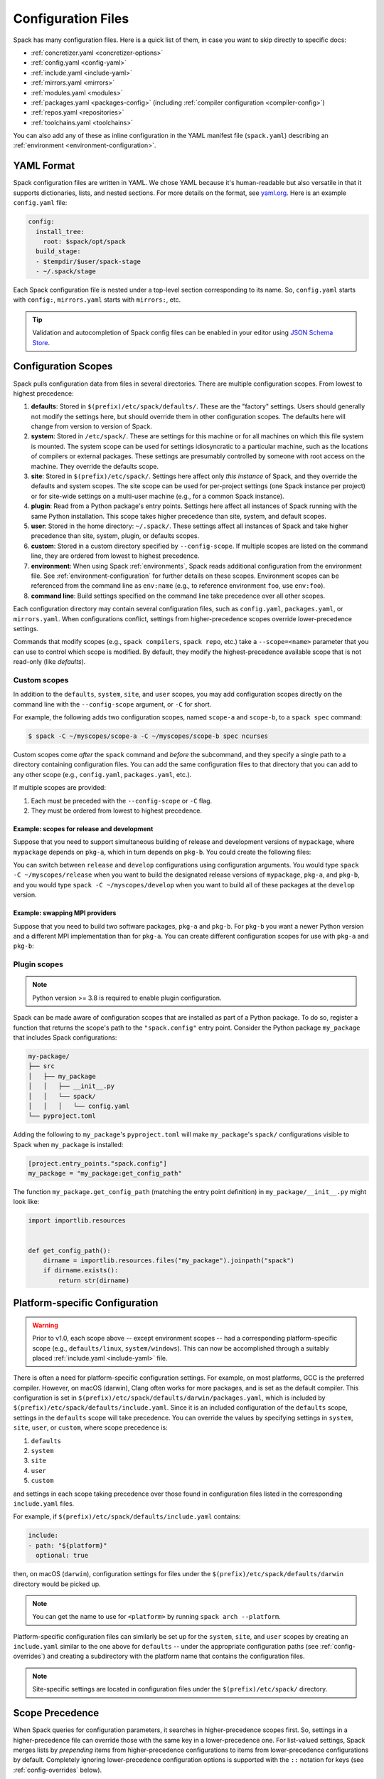 .. Copyright Spack Project Developers. See COPYRIGHT file for details.

   SPDX-License-Identifier: (Apache-2.0 OR MIT)

.. meta::
   :description lang=en:
      Learn how to configure Spack using its flexible YAML-based system. This guide covers the different configuration scopes and provides links to detailed documentation for each configuration file, helping you customize Spack to your specific needs.

.. _configuration:

Configuration Files
===================

Spack has many configuration files.
Here is a quick list of them, in case you want to skip directly to specific docs:

* :ref:`concretizer.yaml <concretizer-options>`
* :ref:`config.yaml <config-yaml>`
* :ref:`include.yaml <include-yaml>`
* :ref:`mirrors.yaml <mirrors>`
* :ref:`modules.yaml <modules>`
* :ref:`packages.yaml <packages-config>` (including :ref:`compiler configuration <compiler-config>`)
* :ref:`repos.yaml <repositories>`
* :ref:`toolchains.yaml <toolchains>`

You can also add any of these as inline configuration in the YAML manifest file (``spack.yaml``) describing an :ref:`environment <environment-configuration>`.

YAML Format
-----------

Spack configuration files are written in YAML.
We chose YAML because it's human-readable but also versatile in that it supports dictionaries, lists, and nested sections.
For more details on the format, see `yaml.org <https://yaml.org>`_.
Here is an example ``config.yaml`` file:

.. code-block:: yaml

   config:
     install_tree:
       root: $spack/opt/spack
     build_stage:
     - $tempdir/$user/spack-stage
     - ~/.spack/stage

Each Spack configuration file is nested under a top-level section corresponding to its name.
So, ``config.yaml`` starts with ``config:``, ``mirrors.yaml`` starts with ``mirrors:``, etc.

.. tip::

   Validation and autocompletion of Spack config files can be enabled in your editor using `JSON Schema Store <https://www.schemastore.org/>`_.

.. _configuration-scopes:

Configuration Scopes
--------------------

Spack pulls configuration data from files in several directories.
There are multiple configuration scopes.
From lowest to highest precedence:

#. **defaults**: Stored in ``$(prefix)/etc/spack/defaults/``.
   These are the "factory" settings.
   Users should generally not modify the settings here, but should override them in other configuration scopes.
   The defaults here will change from version to version of Spack.

#. **system**: Stored in ``/etc/spack/``.
   These are settings for this machine or for all machines on which this file system is mounted.
   The system scope can be used for settings idiosyncratic to a particular machine, such as the locations of compilers or external packages.
   These settings are presumably controlled by someone with root access on the machine.
   They override the defaults scope.

#. **site**: Stored in ``$(prefix)/etc/spack/``.
   Settings here affect only *this instance* of Spack, and they override the defaults and system scopes.
   The site scope can be used for per-project settings (one Spack instance per project) or for site-wide settings on a multi-user machine (e.g., for a common Spack instance).

#. **plugin**: Read from a Python package's entry points.
   Settings here affect all instances of Spack running with the same Python installation.
   This scope takes higher precedence than site, system, and default scopes.

#. **user**: Stored in the home directory: ``~/.spack/``.
   These settings affect all instances of Spack and take higher precedence than site, system, plugin, or defaults scopes.

#. **custom**: Stored in a custom directory specified by ``--config-scope``.
   If multiple scopes are listed on the command line, they are ordered from lowest to highest precedence.

#. **environment**: When using Spack :ref:`environments`, Spack reads additional configuration from the environment file.
   See :ref:`environment-configuration` for further details on these scopes.
   Environment scopes can be referenced from the command line as ``env:name`` (e.g., to reference environment ``foo``, use ``env:foo``).

#. **command line**: Build settings specified on the command line take precedence over all other scopes.

Each configuration directory may contain several configuration files, such as ``config.yaml``, ``packages.yaml``, or ``mirrors.yaml``.
When configurations conflict, settings from higher-precedence scopes override lower-precedence settings.

Commands that modify scopes (e.g., ``spack compilers``, ``spack repo``, etc.) take a ``--scope=<name>`` parameter that you can use to control which scope is modified.
By default, they modify the highest-precedence available scope that is not read-only (like `defaults`).

.. _custom-scopes:

Custom scopes
^^^^^^^^^^^^^

In addition to the ``defaults``, ``system``, ``site``, and ``user`` scopes, you may add configuration scopes directly on the command line with the ``--config-scope`` argument, or ``-C`` for short.

For example, the following adds two configuration scopes, named ``scope-a`` and ``scope-b``, to a ``spack spec`` command:

.. code-block:: spec

   $ spack -C ~/myscopes/scope-a -C ~/myscopes/scope-b spec ncurses

Custom scopes come *after* the ``spack`` command and *before* the subcommand, and they specify a single path to a directory containing configuration files.
You can add the same configuration files to that directory that you can add to any other scope (e.g., ``config.yaml``, ``packages.yaml``, etc.).

If multiple scopes are provided:

#. Each must be preceded with the ``--config-scope`` or ``-C`` flag.
#. They must be ordered from lowest to highest precedence.

Example: scopes for release and development
"""""""""""""""""""""""""""""""""""""""""""

Suppose that you need to support simultaneous building of release and development versions of ``mypackage``, where ``mypackage`` depends on ``pkg-a``, which in turn depends on ``pkg-b``.
You could create the following files:

.. code-block:: yaml
   :caption: ``~/myscopes/release/packages.yaml``
   :name: code-example-release-packages-yaml

   packages:
     mypackage:
       prefer: ["@1.7"]
     pkg-a:
       prefer: ["@2.3"]
     pkg-b:
       prefer: ["@0.8"]

.. code-block:: yaml
   :caption: ``~/myscopes/develop/packages.yaml``
   :name: code-example-develop-packages-yaml

   packages:
     mypackage:
       prefer: ["@develop"]
     pkg-a:
       prefer: ["@develop"]
     pkg-b:
       prefer: ["@develop"]

You can switch between ``release`` and ``develop`` configurations using configuration arguments.
You would type ``spack -C ~/myscopes/release`` when you want to build the designated release versions of ``mypackage``, ``pkg-a``, and ``pkg-b``, and you would type ``spack -C ~/myscopes/develop`` when you want to build all of these packages at the ``develop`` version.

Example: swapping MPI providers
"""""""""""""""""""""""""""""""

Suppose that you need to build two software packages, ``pkg-a`` and ``pkg-b``.
For ``pkg-b`` you want a newer Python version and a different MPI implementation than for ``pkg-a``.
You can create different configuration scopes for use with ``pkg-a`` and ``pkg-b``:

.. code-block:: yaml
   :caption: ``~/myscopes/pkg-a/packages.yaml``
   :name: code-example-pkg-a-packages-yaml

   packages:
     python:
       require: ["@3.11"]
     mpi:
       require: [openmpi]

.. code-block:: yaml
   :caption: ``~/myscopes/pkg-b/packages.yaml``
   :name: code-example-pkg-b-packages-yaml

   packages:
     python:
       require: ["@3.13"]
     mpi:
       require: [mpich]


.. _plugin-scopes:

Plugin scopes
^^^^^^^^^^^^^

.. note::
   Python version >= 3.8 is required to enable plugin configuration.

Spack can be made aware of configuration scopes that are installed as part of a Python package.
To do so, register a function that returns the scope's path to the ``"spack.config"`` entry point.
Consider the Python package ``my_package`` that includes Spack configurations:

.. code-block:: console

  my-package/
  ├── src
  │   ├── my_package
  │   │   ├── __init__.py
  │   │   └── spack/
  │   │   │   └── config.yaml
  └── pyproject.toml

Adding the following to ``my_package``'s ``pyproject.toml`` will make ``my_package``'s ``spack/`` configurations visible to Spack when ``my_package`` is installed:

.. code-block:: toml

   [project.entry_points."spack.config"]
   my_package = "my_package:get_config_path"

The function ``my_package.get_config_path`` (matching the entry point definition) in ``my_package/__init__.py`` might look like:

.. code-block:: python

   import importlib.resources


   def get_config_path():
       dirname = importlib.resources.files("my_package").joinpath("spack")
       if dirname.exists():
           return str(dirname)

.. _platform-scopes:

Platform-specific Configuration
-------------------------------

.. warning::

   Prior to v1.0, each scope above -- except environment scopes -- had a corresponding platform-specific scope (e.g., ``defaults/linux``, ``system/windows``).
   This can now be accomplished through a suitably placed :ref:`include.yaml <include-yaml>` file.

There is often a need for platform-specific configuration settings.
For example, on most platforms, GCC is the preferred compiler.
However, on macOS (darwin), Clang often works for more packages, and is set as the default compiler.
This configuration is set in ``$(prefix)/etc/spack/defaults/darwin/packages.yaml``, which is included by ``$(prefix)/etc/spack/defaults/include.yaml``.
Since it is an included configuration of the ``defaults`` scope, settings in the ``defaults`` scope will take precedence.
You can override the values by specifying settings in ``system``, ``site``, ``user``, or ``custom``, where scope precedence is:

#. ``defaults``
#. ``system``
#. ``site``
#. ``user``
#. ``custom``

and settings in each scope taking precedence over those found in configuration files listed in the corresponding ``include.yaml`` files.

For example, if ``$(prefix)/etc/spack/defaults/include.yaml`` contains:

.. code-block:: yaml

   include:
   - path: "${platform}"
     optional: true

then, on macOS (``darwin``), configuration settings for files under the ``$(prefix)/etc/spack/defaults/darwin`` directory would be picked up.

.. note::

   You can get the name to use for ``<platform>`` by running ``spack arch --platform``.

Platform-specific configuration files can similarly be set up for the ``system``, ``site``, and ``user`` scopes by creating an ``include.yaml`` similar to the one above for ``defaults`` -- under the appropriate configuration paths (see :ref:`config-overrides`) and creating a subdirectory with the platform name that contains the configuration files.

.. note::

   Site-specific settings are located in configuration files under the ``$(prefix)/etc/spack/`` directory.

.. _config-scope-precedence:

Scope Precedence
----------------

When Spack queries for configuration parameters, it searches in higher-precedence scopes first.
So, settings in a higher-precedence file can override those with the same key in a lower-precedence one.
For list-valued settings, Spack merges lists by *prepending* items from higher-precedence configurations to items from lower-precedence configurations by default.
Completely ignoring lower-precedence configuration options is supported with the ``::`` notation for keys (see :ref:`config-overrides` below).

.. note::

   Settings in a scope take precedence over those provided in any included configuration files (i.e., files listed in :ref:`include.yaml <include-yaml>` or an ``include:`` section in ``spack.yaml``).

There are also special notations for string concatenation and precedence override:

* ``+:`` will force *prepending* strings or lists.
  For lists, this is the default behavior.
* ``-:`` works similarly, but for *appending* values.

See :ref:`config-prepend-append` for more details.

Simple keys
^^^^^^^^^^^

Let's look at an example of overriding a single key in a Spack configuration file.
If your configurations look like this:

.. code-block:: yaml
   :caption: ``$(prefix)/etc/spack/defaults/config.yaml``
   :name: code-example-defaults-config-yaml

   config:
     install_tree:
       root: $spack/opt/spack
     build_stage:
     - $tempdir/$user/spack-stage
     - ~/.spack/stage


.. code-block:: yaml
   :caption: ``~/.spack/config.yaml``
   :name: code-example-user-config-yaml

   config:
     install_tree:
       root: /some/other/directory


Spack will only override ``install_tree`` in the ``config`` section, and will take the site preferences for other settings.
You can see the final, combined configuration with the ``spack config get <configtype>`` command:

.. code-block:: console
   :emphasize-lines: 3

   $ spack config get config
   config:
     install_tree:
       root: /some/other/directory
     build_stage:
     - $tempdir/$user/spack-stage
     - ~/.spack/stage


.. _config-prepend-append:

String Concatenation
^^^^^^^^^^^^^^^^^^^^

Above, the user ``config.yaml`` *completely* overrides specific settings in the default ``config.yaml``.
Sometimes, it is useful to add a suffix/prefix to a path or name.
To do this, you can use the ``-:`` notation for *append* string concatenation at the end of a key in a configuration file.
For example:

.. code-block:: yaml
   :emphasize-lines: 1
   :caption: ``~/.spack/config.yaml``
   :name: code-example-append-install-tree

   config:
     install_tree:
       root-: /my/custom/suffix/

Spack will then append to the lower-precedence configuration under the ``root`` key:

.. code-block:: console

   $ spack config get config
   config:
     install_tree:
       root: /some/other/directory/my/custom/suffix
     build_stage:
     - $tempdir/$user/spack-stage
     - ~/.spack/stage


Similarly, ``+:`` can be used to *prepend* to a path or name:

.. code-block:: yaml
   :emphasize-lines: 1
   :caption: ``~/.spack/config.yaml``
   :name: code-example-prepend-install-tree

   config:
     install_tree:
       root+: /my/custom/suffix/


.. _config-overrides:

Overriding entire sections
^^^^^^^^^^^^^^^^^^^^^^^^^^

Above, the user ``config.yaml`` only overrides specific settings in the default ``config.yaml``.
Sometimes, it is useful to *completely* override lower-precedence settings.
To do this, you can use *two* colons at the end of a key in a configuration file.
For example:

.. code-block:: yaml
   :emphasize-lines: 1
   :caption: ``~/.spack/config.yaml``
   :name: code-example-override-config-section

   config::
     install_tree:
       root: /some/other/directory

Spack will ignore all lower-precedence configuration under the ``config::`` section:

.. code-block:: console

   $ spack config get config
   config:
     install_tree:
       root: /some/other/directory


List-valued settings
^^^^^^^^^^^^^^^^^^^^

Let's revisit the ``config.yaml`` example one more time.
The ``build_stage`` setting's value is an ordered list of directories:

.. code-block:: yaml
   :caption: ``$(prefix)/etc/spack/defaults/config.yaml``
   :name: code-example-defaults-build-stage

   config:
     build_stage:
     - $tempdir/$user/spack-stage
     - ~/.spack/stage


Suppose the user configuration adds its *own* list of ``build_stage`` paths:

.. code-block:: yaml
   :caption: ``~/.spack/config.yaml``
   :name: code-example-user-build-stage

   config:
     build_stage:
     - /lustre-scratch/$user/spack
     - ~/mystage


Spack will first look at the paths in the defaults ``config.yaml``, then the paths in the user's ``~/.spack/config.yaml``.
The list in the higher-precedence scope is *prepended* to the defaults.
``spack config get config`` shows the result:

.. code-block:: console
   :emphasize-lines: 5-8

   $ spack config get config
   config:
     install_tree:
       root: /some/other/directory
     build_stage:
     - /lustre-scratch/$user/spack
     - ~/mystage
     - $tempdir/$user/spack-stage
     - ~/.spack/stage


As in :ref:`config-overrides`, the higher-precedence scope can *completely* override the lower-precedence scope using ``::``.
So if the user config looked like this:

.. code-block:: yaml
   :emphasize-lines: 1
   :caption: ``~/.spack/config.yaml``
   :name: code-example-override-build-stage

   config:
     build_stage::
     - /lustre-scratch/$user/spack
     - ~/mystage


The merged configuration would look like this:

.. code-block:: console
   :emphasize-lines: 5-6

   $ spack config get config
   config:
     install_tree:
       root: /some/other/directory
     build_stage:
       - /lustre-scratch/$user/spack
       - ~/mystage


.. _config-file-variables:

Config File Variables
---------------------

Spack understands several variables which can be used in config file paths wherever they appear.
There are three sets of these variables: Spack-specific variables, environment variables, and user path variables.
Spack-specific variables and environment variables are both indicated by prefixing the variable name with ``$``.
User path variables are indicated at the start of the path with ``~`` or ``~user``.

Spack-specific variables
^^^^^^^^^^^^^^^^^^^^^^^^

Spack understands over a dozen special variables.
These are:

* ``$env``: name of the currently active :ref:`environment <environments>`
* ``$spack``: path to the prefix of this Spack installation
* ``$tempdir``: default system temporary directory (as specified in Python's `tempfile.tempdir <https://docs.python.org/2/library/tempfile.html#tempfile.tempdir>`_ variable.
* ``$user``: name of the current user
* ``$user_cache_path``: user cache directory (``~/.spack`` unless :ref:`overridden <local-config-overrides>`)
* ``$architecture``: the architecture triple of the current host, as detected by Spack.
* ``$arch``: alias for ``$architecture``.
* ``$platform``: the platform of the current host, as detected by Spack.
* ``$operating_system``: the operating system of the current host, as detected by the ``distro`` Python module.
* ``$os``: alias for ``$operating_system``.
* ``$target``: the ISA target for the current host, as detected by ArchSpec.
  E.g.
  ``skylake`` or ``neoverse-n1``.
* ``$target_family``.
  The target family for the current host, as detected by ArchSpec.
  E.g.
  ``x86_64`` or ``aarch64``.
* ``$date``: the current date in the format YYYY-MM-DD
* ``$spack_short_version``: the Spack version truncated to the first components.


Note that, as with shell variables, you can write these as ``$varname`` or with braces to distinguish the variable from surrounding characters: ``${varname}``.
Their names are also case insensitive, meaning that ``$SPACK`` works just as well as ``$spack``.
These special variables are substituted first, so any environment variables with the same name will not be used.

Environment variables
^^^^^^^^^^^^^^^^^^^^^

After Spack-specific variables are evaluated, environment variables are expanded.
These are formatted like Spack-specific variables, e.g., ``${varname}``.
You can use this to insert environment variables in your Spack configuration.

User home directories
^^^^^^^^^^^^^^^^^^^^^

Spack performs Unix-style tilde expansion on paths in configuration files.
This means that tilde (``~``) will expand to the current user's home directory, and ``~user`` will expand to a specified user's home directory.
The ``~`` must appear at the beginning of the path, or Spack will not expand it.

.. _configuration_environment_variables:

Environment Modifications
-------------------------

Spack allows users to prescribe custom environment modifications in a few places within its configuration files.
Every time these modifications are allowed, they are specified as a dictionary, like in the following example:

.. code-block:: yaml

   environment:
     set:
       LICENSE_FILE: "/path/to/license"
     unset:
     - CPATH
     - LIBRARY_PATH
     append_path:
       PATH: "/new/bin/dir"

The possible actions that are permitted are ``set``, ``unset``, ``append_path``, ``prepend_path``, and finally ``remove_path``.
They all require a dictionary of variable names mapped to the values used for the modification, with the exception of ``unset``, which requires just a list of variable names.
No particular order is ensured for the execution of each of these modifications.

Seeing Spack's Configuration
----------------------------

With so many scopes overriding each other, it can sometimes be difficult to understand what Spack's final configuration looks like.

Spack provides two useful ways to view the final "merged" version of any configuration file: ``spack config get`` and ``spack config blame``.

.. _cmd-spack-config-get:

``spack config get``
^^^^^^^^^^^^^^^^^^^^

``spack config get`` shows a fully merged configuration file, taking into account all scopes.
For example, to see the fully merged ``config.yaml``, you can type:

.. code-block:: console

   $ spack config get config
   config:
     debug: false
     checksum: true
     verify_ssl: true
     dirty: false
     build_jobs: 8
     install_tree:
       root: $spack/opt/spack
     template_dirs:
     - $spack/templates
     directory_layout: {architecture}/{compiler.name}-{compiler.version}/{name}-{version}-{hash}
     build_stage:
     - $tempdir/$user/spack-stage
     - ~/.spack/stage
     - $spack/var/spack/stage
     source_cache: $spack/var/spack/cache
     misc_cache: ~/.spack/cache
     locks: true

Likewise, this will show the fully merged ``packages.yaml``:

.. code-block:: console

   $ spack config get packages

You can use this in conjunction with the ``-C`` / ``--config-scope`` argument to see how your scope will affect Spack's configuration:

.. code-block:: console

   $ spack -C /path/to/my/scope config get packages


.. _cmd-spack-config-blame:

``spack config blame``
^^^^^^^^^^^^^^^^^^^^^^

``spack config blame`` functions much like ``spack config get``, but it shows exactly which configuration file each setting came from.
If you do not know why Spack is behaving a certain way, this command can help you track down the source of the configuration:

.. code-block:: console

   $ spack --insecure -C ./my-scope -C ./my-scope-2 config blame config
   ==> Warning: You asked for --insecure. Will NOT check SSL certificates.
   ---                                                   config:
   _builtin                                                debug: False
   /home/myuser/spack/etc/spack/defaults/config.yaml:72    checksum: True
   command_line                                            verify_ssl: False
   ./my-scope-2/config.yaml:2                              dirty: False
   _builtin                                                build_jobs: 8
   ./my-scope/config.yaml:2                                install_tree: /path/to/some/tree
   /home/myuser/spack/etc/spack/defaults/config.yaml:23    template_dirs:
   /home/myuser/spack/etc/spack/defaults/config.yaml:24    - $spack/templates
   /home/myuser/spack/etc/spack/defaults/config.yaml:28    directory_layout: {architecture}/{compiler.name}-{compiler.version}/{name}-{version}-{hash}
   /home/myuser/spack/etc/spack/defaults/config.yaml:49    build_stage:
   /home/myuser/spack/etc/spack/defaults/config.yaml:50    - $tempdir/$user/spack-stage
   /home/myuser/spack/etc/spack/defaults/config.yaml:51    - ~/.spack/stage
   /home/myuser/spack/etc/spack/defaults/config.yaml:52    - $spack/var/spack/stage
   /home/myuser/spack/etc/spack/defaults/config.yaml:57    source_cache: $spack/var/spack/cache
   /home/myuser/spack/etc/spack/defaults/config.yaml:62    misc_cache: ~/.spack/cache
   /home/myuser/spack/etc/spack/defaults/config.yaml:86    locks: True

You can see above that the ``build_jobs`` and ``debug`` settings are built-in and are not overridden by a configuration file.
The ``verify_ssl`` setting comes from the ``--insecure`` option on the command line.
The ``dirty`` and ``install_tree`` settings come from the custom scopes ``./my-scope`` and ``./my-scope-2``, and all other configuration options come from the default configuration files that ship with Spack.

.. _local-config-overrides:

Overriding Local Configuration
------------------------------

Spack's ``system`` and ``user`` scopes provide ways for administrators and users to set global defaults for all Spack instances, but for use cases where one wants a clean Spack installation, these scopes can be undesirable.
For example, users may want to opt out of global system configuration, or they may want to ignore their own home directory settings when running in a continuous integration environment.

Spack also, by default, keeps various caches and user data in ``~/.spack``, but users may want to override these locations.

Spack provides three environment variables that allow you to override or opt out of configuration locations:

* ``SPACK_USER_CONFIG_PATH``: Override the path to use for the ``user`` scope (``~/.spack`` by default).
* ``SPACK_SYSTEM_CONFIG_PATH``: Override the path to use for the ``system`` scope (``/etc/spack`` by default).
* ``SPACK_DISABLE_LOCAL_CONFIG``: Set this environment variable to completely disable **both** the system and user configuration directories.
  Spack will then only consider its own defaults and ``site`` configuration locations.

And one that allows you to move the default cache location:

* ``SPACK_USER_CACHE_PATH``: Override the default path to use for user data (misc_cache, tests, reports, etc.)

With these settings, if you want to isolate Spack in a CI environment, you can do this:

.. code-block:: console

  $ export SPACK_DISABLE_LOCAL_CONFIG=true
  $ export SPACK_USER_CACHE_PATH=/tmp/spack
